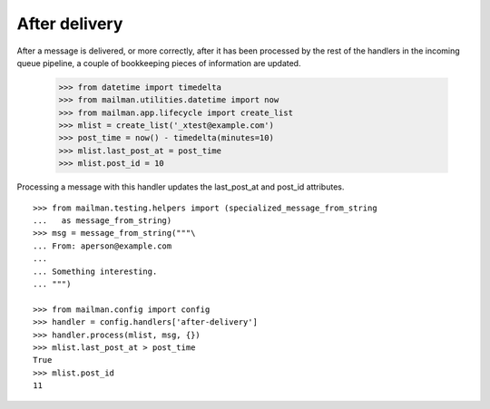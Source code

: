 ==============
After delivery
==============

After a message is delivered, or more correctly, after it has been processed
by the rest of the handlers in the incoming queue pipeline, a couple of
bookkeeping pieces of information are updated.

    >>> from datetime import timedelta
    >>> from mailman.utilities.datetime import now
    >>> from mailman.app.lifecycle import create_list    
    >>> mlist = create_list('_xtest@example.com')
    >>> post_time = now() - timedelta(minutes=10)
    >>> mlist.last_post_at = post_time
    >>> mlist.post_id = 10

Processing a message with this handler updates the last_post_at and post_id
attributes.
::
   
    >>> from mailman.testing.helpers import (specialized_message_from_string
    ...   as message_from_string)
    >>> msg = message_from_string("""\
    ... From: aperson@example.com
    ...
    ... Something interesting.
    ... """)

    >>> from mailman.config import config    
    >>> handler = config.handlers['after-delivery']
    >>> handler.process(mlist, msg, {})
    >>> mlist.last_post_at > post_time
    True
    >>> mlist.post_id
    11
